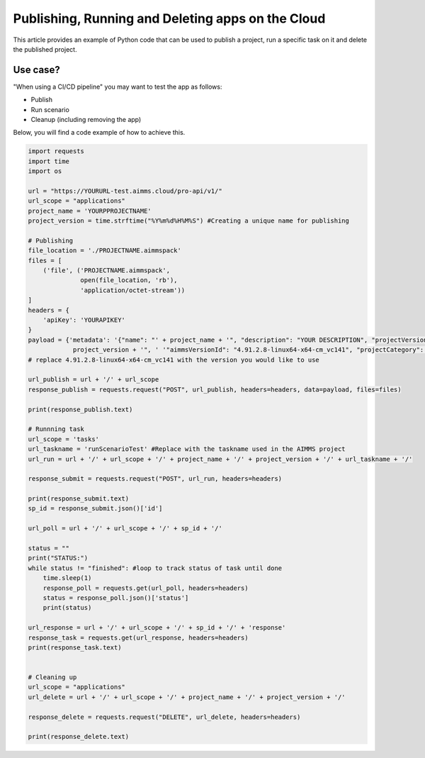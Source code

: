 Publishing, Running and Deleting apps on the Cloud
===================================================

This article provides an example of Python code that can be used to publish a project, run a specific task on it and delete the published project.

Use case?
--------------
"When using a CI/CD pipeline" you may want to test the app as follows:

* Publish

* Run scenario

* Cleanup (including removing the app)

Below, you will find a code example of how to achieve this.

.. code-block:: python

    import requests
    import time
    import os

    url = "https://YOURURL-test.aimms.cloud/pro-api/v1/"
    url_scope = "applications"
    project_name = 'YOURPPROJECTNAME'
    project_version = time.strftime("%Y%m%d%H%M%S") #Creating a unique name for publishing

    # Publishing
    file_location = './PROJECTNAME.aimmspack'
    files = [
        ('file', ('PROJECTNAME.aimmspack',
                  open(file_location, 'rb'),
                  'application/octet-stream'))
    ]
    headers = {
        'apiKey': 'YOURAPIKEY'
    }
    payload = {'metadata': '{"name": "' + project_name + '", "description": "YOUR DESCRIPTION", "projectVersionId": "' +
                project_version + '", ' '"aimmsVersionId": "4.91.2.8-linux64-x64-cm_vc141", "projectCategory": "YOUR CATEGORY" }'}
    # replace 4.91.2.8-linux64-x64-cm_vc141 with the version you would like to use 

    url_publish = url + '/' + url_scope
    response_publish = requests.request("POST", url_publish, headers=headers, data=payload, files=files)

    print(response_publish.text)

    # Runnning task
    url_scope = 'tasks'
    url_taskname = 'runScenarioTest' #Replace with the taskname used in the AIMMS project
    url_run = url + '/' + url_scope + '/' + project_name + '/' + project_version + '/' + url_taskname + '/'

    response_submit = requests.request("POST", url_run, headers=headers)

    print(response_submit.text)
    sp_id = response_submit.json()['id']

    url_poll = url + '/' + url_scope + '/' + sp_id + '/'

    status = ""
    print("STATUS:")
    while status != "finished": #loop to track status of task until done
        time.sleep(1)
        response_poll = requests.get(url_poll, headers=headers)
        status = response_poll.json()['status']
        print(status)

    url_response = url + '/' + url_scope + '/' + sp_id + '/' + 'response'
    response_task = requests.get(url_response, headers=headers)
    print(response_task.text)


    # Cleaning up
    url_scope = "applications"
    url_delete = url + '/' + url_scope + '/' + project_name + '/' + project_version + '/'

    response_delete = requests.request("DELETE", url_delete, headers=headers)

    print(response_delete.text)

